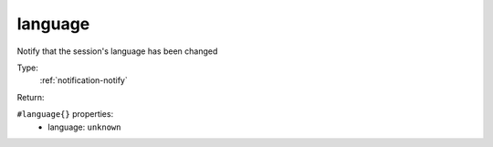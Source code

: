 .. _language:

language
^^^^^^^^

Notify that the session's language has been changed 


Type: 
    :ref:`notification-notify`

Return: 
    

``#language{}`` properties:
    - language: ``unknown``
